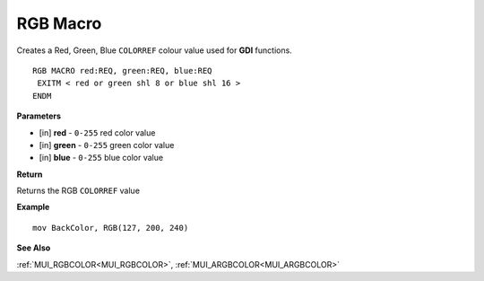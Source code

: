.. _RGB:

========================
RGB Macro
========================

Creates a Red, Green, Blue ``COLORREF`` colour value used for **GDI** functions.

::

   RGB MACRO red:REQ, green:REQ, blue:REQ
    EXITM < red or green shl 8 or blue shl 16 >
   ENDM


**Parameters**

* [in] **red** - ``0-255`` red color value
* [in] **green** - ``0-255`` green color value
* [in] **blue** - ``0-255`` blue color value

**Return**

Returns the RGB ``COLORREF`` value

**Example**

::

   mov BackColor, RGB(127, 200, 240)

**See Also**

:ref:`MUI_RGBCOLOR<MUI_RGBCOLOR>`, :ref:`MUI_ARGBCOLOR<MUI_ARGBCOLOR>`

